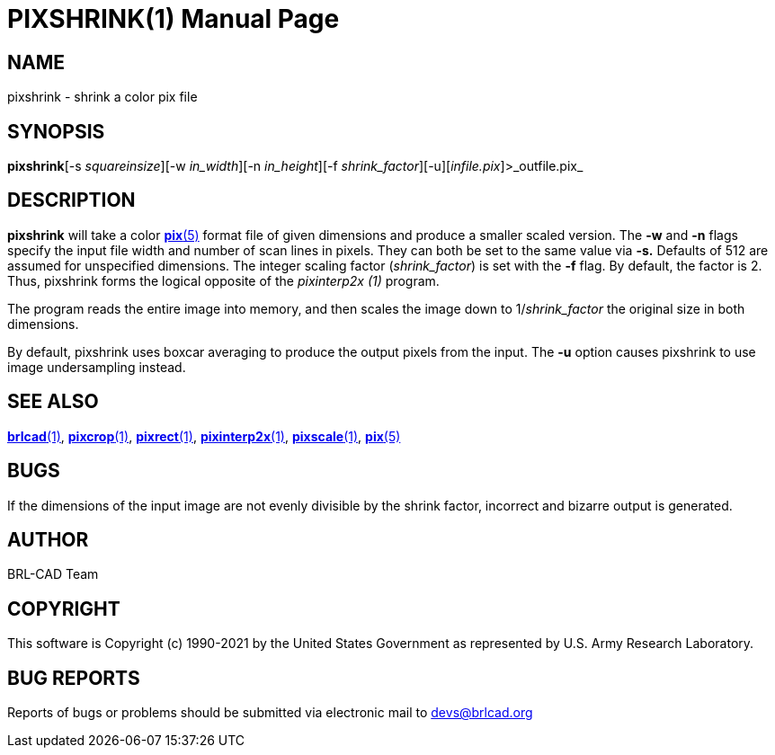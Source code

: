 = PIXSHRINK(1)
BRL-CAD Team
:doctype: manpage
:man manual: BRL-CAD
:man source: BRL-CAD
:page-layout: base

== NAME

pixshrink - shrink a color pix file

== SYNOPSIS

*pixshrink*[-s _squareinsize_][-w _in_width_][-n _in_height_][-f _shrink_factor_][-u][_infile.pix_]>_outfile.pix_

== DESCRIPTION

[cmd]*pixshrink* will take a color xref:man:5/pix.adoc[*pix*(5)] format file of given dimensions and produce a smaller scaled version. The [opt]*-w* and [opt]*-n* flags specify the input file width and number of scan lines in pixels. They can both be set to the same value via [opt]*-s.* Defaults of 512 are assumed for unspecified dimensions. The integer scaling factor ([rep]_shrink_factor_) is set with the [opt]*-f* flag.  By default, the factor is 2.  Thus, pixshrink forms the logical opposite of the __pixinterp2x (1)__ program.

The program reads the entire image into memory, and then scales the image down to 1/[rep]_shrink_factor_ the original size in both dimensions.

By default, pixshrink uses boxcar averaging to produce the output pixels from the input.  The [opt]*-u* option causes pixshrink to use image undersampling instead.

== SEE ALSO

xref:man:1/brlcad.adoc[*brlcad*(1)], xref:man:1/pixcrop.adoc[*pixcrop*(1)], xref:man:1/pixrect.adoc[*pixrect*(1)], xref:man:1/pixinterp2x.adoc[*pixinterp2x*(1)], xref:man:1/pixscale.adoc[*pixscale*(1)], xref:man:5/pix.adoc[*pix*(5)]

== BUGS

If the dimensions of the input image are not evenly divisible by the shrink factor, incorrect and bizarre output is generated.

== AUTHOR

BRL-CAD Team

== COPYRIGHT

This software is Copyright (c) 1990-2021 by the United States Government as represented by U.S. Army Research Laboratory.

== BUG REPORTS

Reports of bugs or problems should be submitted via electronic mail to mailto:devs@brlcad.org[]